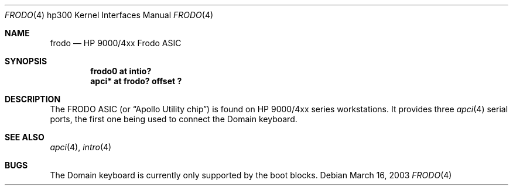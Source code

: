 .\"	$OpenBSD: src/share/man/man4/man4.hp300/frodo.4,v 1.1 2003/03/16 20:12:50 miod Exp $
.\"
.\" Copyright (c) 2003, Miodrag Vallat.
.\" All rights reserved.
.\"
.\" Redistribution and use in source and binary forms, with or without
.\" modification, are permitted provided that the following conditions
.\" are met:
.\" 1. Redistributions of source code must retain the above copyright
.\"    notice, this list of conditions and the following disclaimer.
.\" 2. Redistributions in binary form must reproduce the above copyright
.\"    notice, this list of conditions and the following disclaimer in the
.\"    documentation and/or other materials provided with the distribution.
.\"
.\" THIS SOFTWARE IS PROVIDED BY THE AUTHOR ``AS IS'' AND ANY EXPRESS OR
.\" IMPLIED WARRANTIES, INCLUDING, BUT NOT LIMITED TO, THE IMPLIED
.\" WARRANTIES OF MERCHANTABILITY AND FITNESS FOR A PARTICULAR PURPOSE ARE
.\" DISCLAIMED.  IN NO EVENT SHALL THE AUTHOR BE LIABLE FOR ANY DIRECT,
.\" INDIRECT, INCIDENTAL, SPECIAL, EXEMPLARY, OR CONSEQUENTIAL DAMAGES
.\" (INCLUDING, BUT NOT LIMITED TO, PROCUREMENT OF SUBSTITUTE GOODS OR
.\" SERVICES; LOSS OF USE, DATA, OR PROFITS; OR BUSINESS INTERRUPTION)
.\" HOWEVER CAUSED AND ON ANY THEORY OF LIABILITY, WHETHER IN CONTRACT,
.\" STRICT LIABILITY, OR TORT (INCLUDING NEGLIGENCE OR OTHERWISE) ARISING IN
.\" ANY WAY OUT OF THE USE OF THIS SOFTWARE, EVEN IF ADVISED OF THE
.\" POSSIBILITY OF SUCH DAMAGE.
.\"
.Dd March 16, 2003
.Dt FRODO 4 hp300
.Os
.Sh NAME
.Nm frodo
.Nd HP 9000/4xx Frodo ASIC
.Sh SYNOPSIS
.Cd "frodo0 at intio?"
.Cd "apci* at frodo? offset ?"
.Sh DESCRIPTION
The
.Tn FRODO
ASIC (or
.Dq Apollo Utility chip )
is found on HP 9000/4xx series workstations.
It provides three
.Xr apci 4
serial ports, the first one being used to connect the
Domain keyboard.
.Sh SEE ALSO
.Xr apci 4 ,
.\" .Xr dnkbd 4 ,
.Xr intro 4
.Sh BUGS
The Domain keyboard is currently only supported by the boot blocks.
